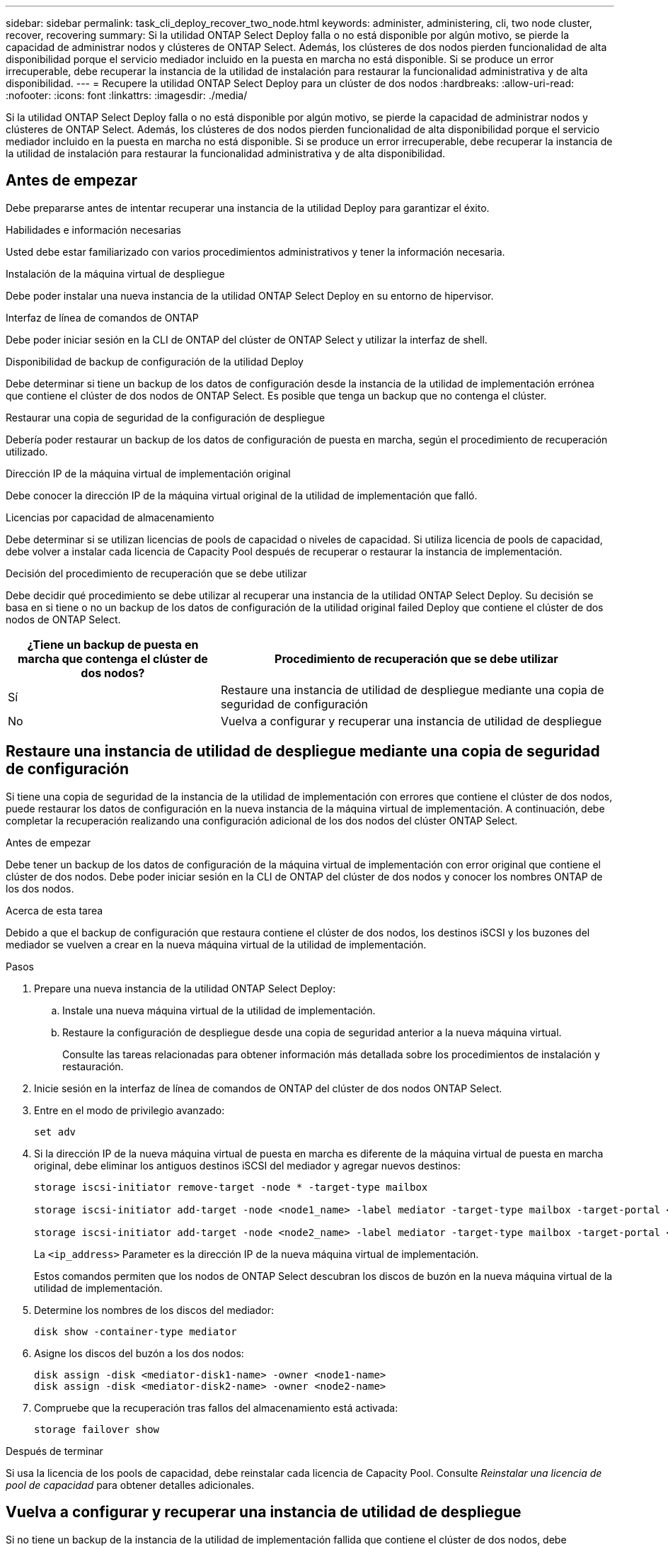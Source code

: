 ---
sidebar: sidebar 
permalink: task_cli_deploy_recover_two_node.html 
keywords: administer, administering, cli, two node cluster, recover, recovering 
summary: Si la utilidad ONTAP Select Deploy falla o no está disponible por algún motivo, se pierde la capacidad de administrar nodos y clústeres de ONTAP Select. Además, los clústeres de dos nodos pierden funcionalidad de alta disponibilidad porque el servicio mediador incluido en la puesta en marcha no está disponible. Si se produce un error irrecuperable, debe recuperar la instancia de la utilidad de instalación para restaurar la funcionalidad administrativa y de alta disponibilidad. 
---
= Recupere la utilidad ONTAP Select Deploy para un clúster de dos nodos
:hardbreaks:
:allow-uri-read: 
:nofooter: 
:icons: font
:linkattrs: 
:imagesdir: ./media/


[role="lead"]
Si la utilidad ONTAP Select Deploy falla o no está disponible por algún motivo, se pierde la capacidad de administrar nodos y clústeres de ONTAP Select. Además, los clústeres de dos nodos pierden funcionalidad de alta disponibilidad porque el servicio mediador incluido en la puesta en marcha no está disponible. Si se produce un error irrecuperable, debe recuperar la instancia de la utilidad de instalación para restaurar la funcionalidad administrativa y de alta disponibilidad.



== Antes de empezar

Debe prepararse antes de intentar recuperar una instancia de la utilidad Deploy para garantizar el éxito.

.Habilidades e información necesarias
Usted debe estar familiarizado con varios procedimientos administrativos y tener la información necesaria.

.Instalación de la máquina virtual de despliegue
Debe poder instalar una nueva instancia de la utilidad ONTAP Select Deploy en su entorno de hipervisor.

.Interfaz de línea de comandos de ONTAP
Debe poder iniciar sesión en la CLI de ONTAP del clúster de ONTAP Select y utilizar la interfaz de shell.

.Disponibilidad de backup de configuración de la utilidad Deploy
Debe determinar si tiene un backup de los datos de configuración desde la instancia de la utilidad de implementación errónea que contiene el clúster de dos nodos de ONTAP Select. Es posible que tenga un backup que no contenga el clúster.

.Restaurar una copia de seguridad de la configuración de despliegue
Debería poder restaurar un backup de los datos de configuración de puesta en marcha, según el procedimiento de recuperación utilizado.

.Dirección IP de la máquina virtual de implementación original
Debe conocer la dirección IP de la máquina virtual original de la utilidad de implementación que falló.

.Licencias por capacidad de almacenamiento
Debe determinar si se utilizan licencias de pools de capacidad o niveles de capacidad. Si utiliza licencia de pools de capacidad, debe volver a instalar cada licencia de Capacity Pool después de recuperar o restaurar la instancia de implementación.

.Decisión del procedimiento de recuperación que se debe utilizar
Debe decidir qué procedimiento se debe utilizar al recuperar una instancia de la utilidad ONTAP Select Deploy. Su decisión se basa en si tiene o no un backup de los datos de configuración de la utilidad original failed Deploy que contiene el clúster de dos nodos de ONTAP Select.

[cols="35,65"]
|===
| ¿Tiene un backup de puesta en marcha que contenga el clúster de dos nodos? | Procedimiento de recuperación que se debe utilizar 


| Sí | Restaure una instancia de utilidad de despliegue mediante una copia de seguridad de configuración 


| No | Vuelva a configurar y recuperar una instancia de utilidad de despliegue 
|===


== Restaure una instancia de utilidad de despliegue mediante una copia de seguridad de configuración

Si tiene una copia de seguridad de la instancia de la utilidad de implementación con errores que contiene el clúster de dos nodos, puede restaurar los datos de configuración en la nueva instancia de la máquina virtual de implementación. A continuación, debe completar la recuperación realizando una configuración adicional de los dos nodos del clúster ONTAP Select.

.Antes de empezar
Debe tener un backup de los datos de configuración de la máquina virtual de implementación con error original que contiene el clúster de dos nodos. Debe poder iniciar sesión en la CLI de ONTAP del clúster de dos nodos y conocer los nombres ONTAP de los dos nodos.

.Acerca de esta tarea
Debido a que el backup de configuración que restaura contiene el clúster de dos nodos, los destinos iSCSI y los buzones del mediador se vuelven a crear en la nueva máquina virtual de la utilidad de implementación.

.Pasos
. Prepare una nueva instancia de la utilidad ONTAP Select Deploy:
+
.. Instale una nueva máquina virtual de la utilidad de implementación.
.. Restaure la configuración de despliegue desde una copia de seguridad anterior a la nueva máquina virtual.
+
Consulte las tareas relacionadas para obtener información más detallada sobre los procedimientos de instalación y restauración.



. Inicie sesión en la interfaz de línea de comandos de ONTAP del clúster de dos nodos ONTAP Select.
. Entre en el modo de privilegio avanzado:
+
`set adv`

. Si la dirección IP de la nueva máquina virtual de puesta en marcha es diferente de la máquina virtual de puesta en marcha original, debe eliminar los antiguos destinos iSCSI del mediador y agregar nuevos destinos:
+
....
storage iscsi-initiator remove-target -node * -target-type mailbox

storage iscsi-initiator add-target -node <node1_name> -label mediator -target-type mailbox -target-portal <ip_address> -target-name <target>

storage iscsi-initiator add-target -node <node2_name> -label mediator -target-type mailbox -target-portal <ip_address> -target-name <target>
....
+
La `<ip_address>` Parameter es la dirección IP de la nueva máquina virtual de implementación.

+
Estos comandos permiten que los nodos de ONTAP Select descubran los discos de buzón en la nueva máquina virtual de la utilidad de implementación.

. Determine los nombres de los discos del mediador:
+
`disk show -container-type mediator`

. Asigne los discos del buzón a los dos nodos:
+
....
disk assign -disk <mediator-disk1-name> -owner <node1-name>
disk assign -disk <mediator-disk2-name> -owner <node2-name>
....
. Compruebe que la recuperación tras fallos del almacenamiento está activada:
+
`storage failover show`



.Después de terminar
Si usa la licencia de los pools de capacidad, debe reinstalar cada licencia de Capacity Pool. Consulte _Reinstalar una licencia de pool de capacidad_ para obtener detalles adicionales.



== Vuelva a configurar y recuperar una instancia de utilidad de despliegue

Si no tiene un backup de la instancia de la utilidad de implementación fallida que contiene el clúster de dos nodos, debe configurar el destino y buzón del mediador iSCSI en la nueva máquina virtual de implementación. A continuación, debe completar la recuperación realizando una configuración adicional de los dos nodos del clúster ONTAP Select.

.Antes de empezar
Debe tener el nombre del objetivo del mediador para la nueva instancia de la utilidad de despliegue. Debe poder iniciar sesión en la CLI de ONTAP del clúster de dos nodos y conocer los nombres ONTAP de los dos nodos.

.Acerca de esta tarea
Opcionalmente, se puede restaurar un backup de configuración en la nueva máquina virtual de implementación aunque no contenga el clúster de dos nodos. Debido a que el clúster de dos nodos no se vuelve a crear con la restauración, se debe añadir manualmente el destino iSCSI y el buzón mediador a la nueva instancia de la utilidad de implementación a través de la página web de documentación en línea de ONTAP Select en la implementación. Debe poder iniciar sesión en el clúster de dos nodos y conocer los nombres de ONTAP de los dos nodos.


NOTE: El objetivo del procedimiento de recuperación es restaurar el clúster de dos nodos a un estado en buen estado, donde se pueden realizar operaciones normales de toma de control de ha y devolución.

.Pasos
. Prepare una nueva instancia de la utilidad ONTAP Select Deploy:
+
.. Instale una nueva máquina virtual de la utilidad de implementación.
.. Si lo desea, puede restaurar la configuración de implementación desde un backup anterior a la nueva máquina virtual.
+
Si restaura una copia de seguridad anterior, la nueva instancia de implementación no contendrá el clúster de dos nodos. Consulte la sección de información relacionada para obtener información más detallada sobre los procedimientos de instalación y restauración.



. Inicie sesión en la interfaz de línea de comandos de ONTAP del clúster de dos nodos ONTAP Select.
. Entrar en el modo privilegiado avanzado:
+
`set adv`

. Obtenga el nombre del destino iSCSI del mediador:
+
`storage iscsi-initiator show -target-type mailbox`

. Acceda a la página web de documentación en línea de la nueva máquina virtual de la utilidad de implementación e inicie sesión mediante la cuenta de administrador:
+
`\http://<ip_address>/api/ui`

+
Se debe usar la dirección IP de la máquina virtual de implementación.

. Haga clic en *Mediator* y luego en *GET /mediadores*.
. Haga clic en *probar!* para mostrar una lista de mediadores mantenidos por despliegue.
+
Anote el ID de la instancia de mediador deseada.

. Haga clic en *Mediator* y luego en *POST*.
. Proporcione el valor para mediador_id
. Haga clic en *Modelo* junto a. `iscsi_target` y complete el valor de nombre.
+
Use el nombre de destino del parámetro IQN_name.

. Haga clic en *probar!* para crear el destino iSCSI del mediador.
+
Si la solicitud es correcta, recibirá el código de estado HTTP 200.

. Si la dirección IP de la nueva máquina virtual de implementación es diferente de la máquina virtual de implementación original, debe utilizar la interfaz de línea de comandos de ONTAP para eliminar los antiguos destinos iSCSI del mediador y agregar nuevos destinos:
+
....
storage iscsi-initiator remove-target -node * -target-type mailbox

storage iscsi-initiator add-target -node <node1_name> -label mediator -target-type mailbox -target-portal <ip_address> -target-name <target>

storage iscsi-initiator add-target -node <node2_name> -label mediator-target-type mailbox -target-portal <ip_address> -target-name <target>
....
+
La `<ip_address>` Parameter es la dirección IP de la nueva máquina virtual de implementación.



Estos comandos permiten que los nodos de ONTAP Select descubran los discos de buzón en la nueva máquina virtual de la utilidad de implementación.

. Determine los nombres de los discos del mediador:
+
`disk show -container-type mediator`

. Asigne los discos del buzón a los dos nodos:
+
....
disk assign -disk <mediator-disk1-name> -owner <node1-name>

disk assign -disk <mediator-disk2-name> -owner <node2-name>
....
. Compruebe que la recuperación tras fallos del almacenamiento está activada:
+
`storage failover show`



.Después de terminar
Si usa la licencia de los pools de capacidad, debe reinstalar cada licencia de Capacity Pool. Consulte Reinstalación de una licencia de pool de capacidad para obtener más información.

.Información relacionada
* link:task_install_deploy.html["Instale ONTAP Select Deploy"]
* link:task_cli_migrate_deploy.html#restoring-the-deploy-configuration-data-to-the-new-virtual-machine["Restaure los datos de configuración de implementación en la nueva máquina virtual"]
* link:task_adm_licenses.html#reinstalling-a-capacity-pool-license["Vuelva a instalar una licencia de Capacity Pool"]

